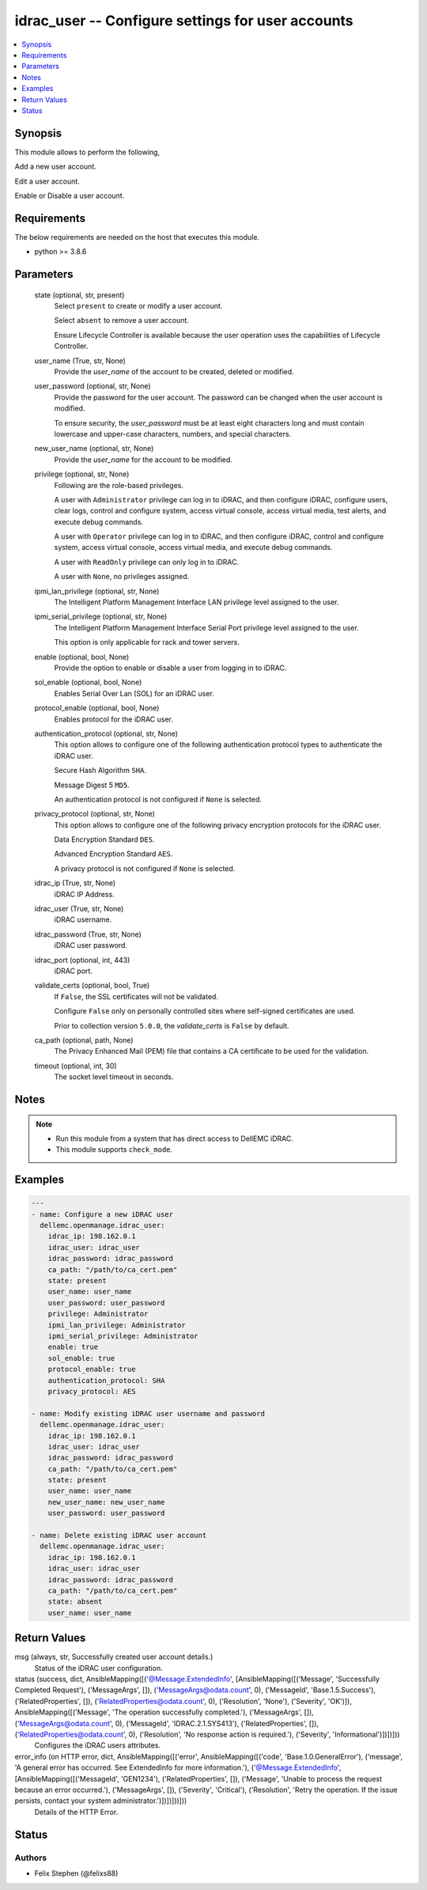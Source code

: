 .. _idrac_user_module:


idrac_user -- Configure settings for user accounts
==================================================

.. contents::
   :local:
   :depth: 1


Synopsis
--------

This module allows to perform the following,

Add a new user account.

Edit a user account.

Enable or Disable a user account.



Requirements
------------
The below requirements are needed on the host that executes this module.

- python >= 3.8.6



Parameters
----------

  state (optional, str, present)
    Select ``present`` to create or modify a user account.

    Select ``absent`` to remove a user account.

    Ensure Lifecycle Controller is available because the user operation uses the capabilities of Lifecycle Controller.


  user_name (True, str, None)
    Provide the *user_name* of the account to be created, deleted or modified.


  user_password (optional, str, None)
    Provide the password for the user account. The password can be changed when the user account is modified.

    To ensure security, the *user_password* must be at least eight characters long and must contain lowercase and upper-case characters, numbers, and special characters.


  new_user_name (optional, str, None)
    Provide the *user_name* for the account to be modified.


  privilege (optional, str, None)
    Following are the role-based privileges.

    A user with ``Administrator`` privilege can log in to iDRAC, and then configure iDRAC, configure users, clear logs, control and configure system, access virtual console, access virtual media, test alerts, and execute debug commands.

    A user with ``Operator`` privilege can log in to iDRAC, and then configure iDRAC, control and configure system, access virtual console, access virtual media, and execute debug commands.

    A user with ``ReadOnly`` privilege can only log in to iDRAC.

    A user with ``None``, no privileges assigned.


  ipmi_lan_privilege (optional, str, None)
    The Intelligent Platform Management Interface LAN privilege level assigned to the user.


  ipmi_serial_privilege (optional, str, None)
    The Intelligent Platform Management Interface Serial Port privilege level assigned to the user.

    This option is only applicable for rack and tower servers.


  enable (optional, bool, None)
    Provide the option to enable or disable a user from logging in to iDRAC.


  sol_enable (optional, bool, None)
    Enables Serial Over Lan (SOL) for an iDRAC user.


  protocol_enable (optional, bool, None)
    Enables protocol for the iDRAC user.


  authentication_protocol (optional, str, None)
    This option allows to configure one of the following authentication protocol types to authenticate the iDRAC user.

    Secure Hash Algorithm ``SHA``.

    Message Digest 5 ``MD5``.

    An authentication protocol is not configured if ``None`` is selected.


  privacy_protocol (optional, str, None)
    This option allows to configure one of the following privacy encryption protocols for the iDRAC user.

    Data Encryption Standard ``DES``.

    Advanced Encryption Standard ``AES``.

    A privacy protocol is not configured if ``None`` is selected.


  idrac_ip (True, str, None)
    iDRAC IP Address.


  idrac_user (True, str, None)
    iDRAC username.


  idrac_password (True, str, None)
    iDRAC user password.


  idrac_port (optional, int, 443)
    iDRAC port.


  validate_certs (optional, bool, True)
    If ``False``, the SSL certificates will not be validated.

    Configure ``False`` only on personally controlled sites where self-signed certificates are used.

    Prior to collection version ``5.0.0``, the *validate_certs* is ``False`` by default.


  ca_path (optional, path, None)
    The Privacy Enhanced Mail (PEM) file that contains a CA certificate to be used for the validation.


  timeout (optional, int, 30)
    The socket level timeout in seconds.





Notes
-----

.. note::
   - Run this module from a system that has direct access to DellEMC iDRAC.
   - This module supports ``check_mode``.




Examples
--------

.. code-block:: yaml+jinja

    
    ---
    - name: Configure a new iDRAC user
      dellemc.openmanage.idrac_user:
        idrac_ip: 198.162.0.1
        idrac_user: idrac_user
        idrac_password: idrac_password
        ca_path: "/path/to/ca_cert.pem"
        state: present
        user_name: user_name
        user_password: user_password
        privilege: Administrator
        ipmi_lan_privilege: Administrator
        ipmi_serial_privilege: Administrator
        enable: true
        sol_enable: true
        protocol_enable: true
        authentication_protocol: SHA
        privacy_protocol: AES

    - name: Modify existing iDRAC user username and password
      dellemc.openmanage.idrac_user:
        idrac_ip: 198.162.0.1
        idrac_user: idrac_user
        idrac_password: idrac_password
        ca_path: "/path/to/ca_cert.pem"
        state: present
        user_name: user_name
        new_user_name: new_user_name
        user_password: user_password

    - name: Delete existing iDRAC user account
      dellemc.openmanage.idrac_user:
        idrac_ip: 198.162.0.1
        idrac_user: idrac_user
        idrac_password: idrac_password
        ca_path: "/path/to/ca_cert.pem"
        state: absent
        user_name: user_name



Return Values
-------------

msg (always, str, Successfully created user account details.)
  Status of the iDRAC user configuration.


status (success, dict, AnsibleMapping([('@Message.ExtendedInfo', [AnsibleMapping([('Message', 'Successfully Completed Request'), ('MessageArgs', []), ('MessageArgs@odata.count', 0), ('MessageId', 'Base.1.5.Success'), ('RelatedProperties', []), ('RelatedProperties@odata.count', 0), ('Resolution', 'None'), ('Severity', 'OK')]), AnsibleMapping([('Message', 'The operation successfully completed.'), ('MessageArgs', []), ('MessageArgs@odata.count', 0), ('MessageId', 'IDRAC.2.1.SYS413'), ('RelatedProperties', []), ('RelatedProperties@odata.count', 0), ('Resolution', 'No response action is required.'), ('Severity', 'Informational')])])]))
  Configures the iDRAC users attributes.


error_info (on HTTP error, dict, AnsibleMapping([('error', AnsibleMapping([('code', 'Base.1.0.GeneralError'), ('message', 'A general error has occurred. See ExtendedInfo for more information.'), ('@Message.ExtendedInfo', [AnsibleMapping([('MessageId', 'GEN1234'), ('RelatedProperties', []), ('Message', 'Unable to process the request because an error occurred.'), ('MessageArgs', []), ('Severity', 'Critical'), ('Resolution', 'Retry the operation. If the issue persists, contact your system administrator.')])])]))]))
  Details of the HTTP Error.





Status
------





Authors
~~~~~~~

- Felix Stephen (@felixs88)

